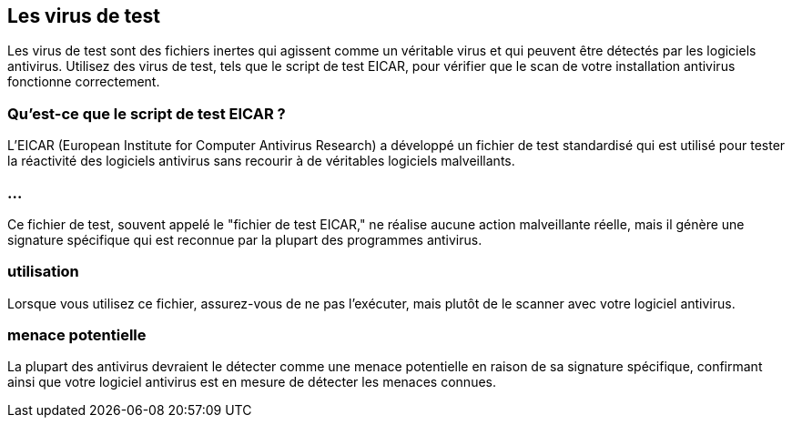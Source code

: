 == Les virus de test

Les virus de test sont des fichiers inertes qui agissent comme un véritable virus et qui peuvent être détectés par les logiciels antivirus. Utilisez des virus de test, tels que le script de test EICAR, pour vérifier que le scan de votre installation antivirus fonctionne correctement.

=== Qu'est-ce que le script de test EICAR ?

L'EICAR (European Institute for Computer Antivirus Research) a développé un fichier de test standardisé qui est utilisé pour tester la réactivité des logiciels antivirus sans recourir à de véritables logiciels malveillants. 

=== ...

Ce fichier de test, souvent appelé le "fichier de test EICAR," ne réalise aucune action malveillante réelle, mais il génère une signature spécifique qui est reconnue par la plupart des programmes antivirus.

=== utilisation 

Lorsque vous utilisez ce fichier, assurez-vous de ne pas l'exécuter, mais plutôt de le scanner avec votre logiciel antivirus. 

=== menace potentielle

La plupart des antivirus devraient le détecter comme une menace potentielle en raison de sa signature spécifique, confirmant ainsi que votre logiciel antivirus est en mesure de détecter les menaces connues.

